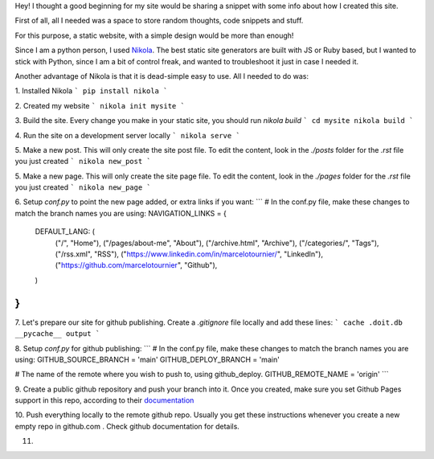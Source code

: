 .. title: How I Built This Site
.. slug: how-i-built-this-site
.. date: 2023-01-02 15:49:22 UTC-05:00
.. tags: 
.. category: 
.. link: 
.. description: 
.. type: text

Hey! I thought a good beginning for my site would be sharing a snippet with
some info about how I created this site.

First of all, all I needed was a space to store random thoughts, code snippets and stuff.

For this purpose, a static website, with a simple design would be more than enough!

Since I am a python person,  I used `Nikola <https://getnikola.com/>`_. The best static site generators 
are built with JS or Ruby based, but I wanted to stick with Python, since I am a bit of control freak, 
and wanted to troubleshoot it just in case I needed it.

Another advantage of Nikola is that it is dead-simple easy to use.  All I needed to do was:

1. Installed Nikola 
```
pip install nikola
```

2. Created my website
```
nikola init mysite
```

3. Build the site. Every change you make in your static site, you should run `nikola build`
```
cd mysite
nikola build
```

4. Run the site on a development server locally
```
nikola serve
```

5. Make a new post. This will only create the site post file. 
To edit the content, look in the `./posts` folder for the `.rst` file you just created
```
nikola new_post
```

5. Make a new page. This will only create the site page file. 
To edit the content, look in the `./pages` folder for the `.rst` file you just created
```
nikola new_page
```

6. Setup `conf.py` to point the new page added, or extra links if you want:
```
# In the conf.py file, make these changes to match the branch names you are using:
NAVIGATION_LINKS = {
    DEFAULT_LANG: (
        ("/", "Home"),
        ("/pages/about-me", "About"),
        ("/archive.html", "Archive"),
        ("/categories/", "Tags"),
        ("/rss.xml", "RSS"),
        ("https://www.linkedin.com/in/marcelotournier/", "LinkedIn"),
        ("https://github.com/marcelotournier", "Github"),
    )
}
```

7. Let's prepare our site for github publishing. 
Create a `.gitignore` file locally and add these lines:
```
cache
.doit.db
__pycache__
output
```

8. Setup `conf.py` for github publishing:
```
# In the conf.py file, make these changes to match the branch names you are using:
GITHUB_SOURCE_BRANCH = 'main'
GITHUB_DEPLOY_BRANCH = 'main'

# The name of the remote where you wish to push to, using github_deploy.
GITHUB_REMOTE_NAME = 'origin'
```

9. Create a public github repository and push your branch into it.
Once you created, make sure you set Github Pages support in this repo, according to 
their `documentation <https://getnikola.com/>`_

10. Push everything locally to the remote github repo. Usually you get these instructions
whenever you create a new empty repo in github.com . Check github documentation for details.

11. 